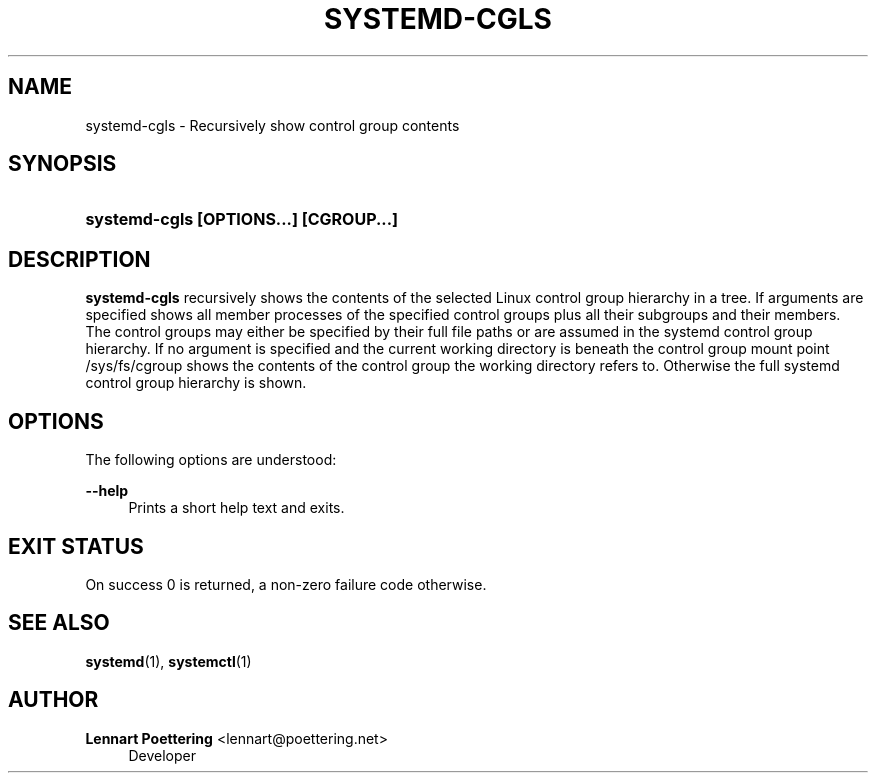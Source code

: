 '\" t
.\"     Title: systemd-cgls
.\"    Author: Lennart Poettering <lennart@poettering.net>
.\" Generator: DocBook XSL Stylesheets v1.76.1 <http://docbook.sf.net/>
.\"      Date: 03/08/2011
.\"    Manual: systemd-cgls
.\"    Source: systemd
.\"  Language: English
.\"
.TH "SYSTEMD\-CGLS" "1" "03/08/2011" "systemd" "systemd-cgls"
.\" -----------------------------------------------------------------
.\" * Define some portability stuff
.\" -----------------------------------------------------------------
.\" ~~~~~~~~~~~~~~~~~~~~~~~~~~~~~~~~~~~~~~~~~~~~~~~~~~~~~~~~~~~~~~~~~
.\" http://bugs.debian.org/507673
.\" http://lists.gnu.org/archive/html/groff/2009-02/msg00013.html
.\" ~~~~~~~~~~~~~~~~~~~~~~~~~~~~~~~~~~~~~~~~~~~~~~~~~~~~~~~~~~~~~~~~~
.ie \n(.g .ds Aq \(aq
.el       .ds Aq '
.\" -----------------------------------------------------------------
.\" * set default formatting
.\" -----------------------------------------------------------------
.\" disable hyphenation
.nh
.\" disable justification (adjust text to left margin only)
.ad l
.\" -----------------------------------------------------------------
.\" * MAIN CONTENT STARTS HERE *
.\" -----------------------------------------------------------------
.SH "NAME"
systemd-cgls \- Recursively show control group contents
.SH "SYNOPSIS"
.HP \w'\fBsystemd\-cgls\ \fR\fB[OPTIONS...]\fR\fB\ \fR\fB[CGROUP...]\fR\ 'u
\fBsystemd\-cgls \fR\fB[OPTIONS...]\fR\fB \fR\fB[CGROUP...]\fR
.SH "DESCRIPTION"
.PP
\fBsystemd\-cgls\fR
recursively shows the contents of the selected Linux control group hierarchy in a tree\&. If arguments are specified shows all member processes of the specified control groups plus all their subgroups and their members\&. The control groups may either be specified by their full file paths or are assumed in the systemd control group hierarchy\&. If no argument is specified and the current working directory is beneath the control group mount point
/sys/fs/cgroup
shows the contents of the control group the working directory refers to\&. Otherwise the full systemd control group hierarchy is shown\&.
.SH "OPTIONS"
.PP
The following options are understood:
.PP
\fB\-\-help\fR
.RS 4
Prints a short help text and exits\&.
.RE
.SH "EXIT STATUS"
.PP
On success 0 is returned, a non\-zero failure code otherwise\&.
.SH "SEE ALSO"
.PP

\fBsystemd\fR(1),
\fBsystemctl\fR(1)
.SH "AUTHOR"
.PP
\fBLennart Poettering\fR <\&lennart@poettering\&.net\&>
.RS 4
Developer
.RE
